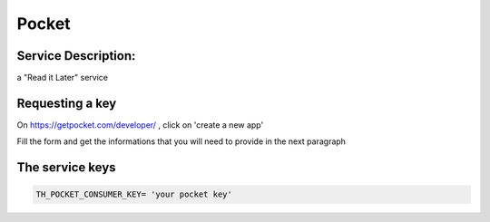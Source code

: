 Pocket
======

Service Description:
--------------------

a "Read it Later" service

Requesting a key
----------------

On https://getpocket.com/developer/ , click on 'create a new app'

Fill the form and get the informations that you will need to provide in the next paragraph


The service keys
----------------

.. code-block:: python

    TH_POCKET_CONSUMER_KEY= 'your pocket key'

